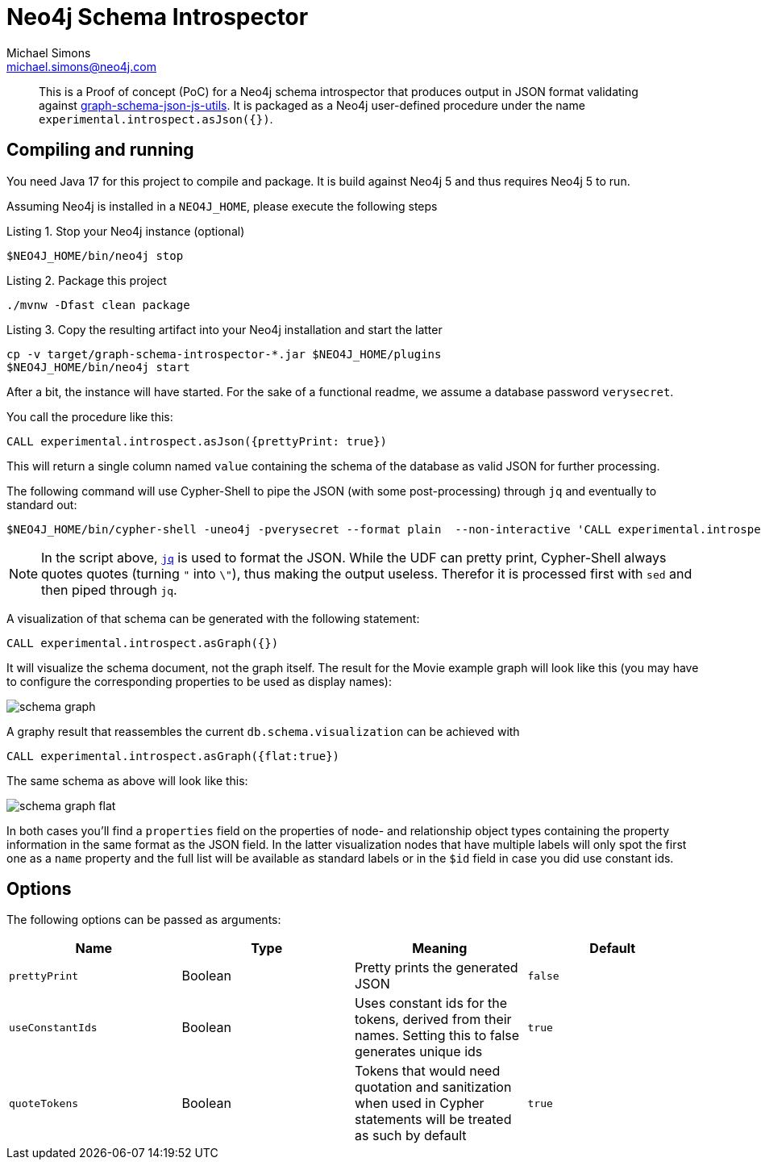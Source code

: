 = Neo4j Schema Introspector
Michael Simons <michael.simons@neo4j.com>
:doctype: article
:lang: en
:listing-caption: Listing
:source-highlighter: coderay
:icons: font
// tag::properties[]
:groupId: org.neo4j
:artifactIdCore: neo4j-http
:branch: main
// end::properties[]

[abstract]
--
This is a Proof of concept (PoC) for a Neo4j schema introspector that produces output in JSON format validating against https://github.com/neo4j/graph-schema-json-js-utils[graph-schema-json-js-utils]. It is packaged as a Neo4j user-defined procedure under the name `experimental.introspect.asJson({})`.
--

== Compiling and running

You need Java 17 for this project to compile and package. It is build against Neo4j 5 and thus requires Neo4j 5 to run.

Assuming Neo4j is installed in a `NEO4J_HOME`, please execute the following steps

.Stop your Neo4j instance (optional)
[source,bash]
----
$NEO4J_HOME/bin/neo4j stop
----

.Package this project
[source,bash]
----
./mvnw -Dfast clean package
----

.Copy the resulting artifact into your Neo4j installation and start the latter
[source,bash]
----
cp -v target/graph-schema-introspector-*.jar $NEO4J_HOME/plugins
$NEO4J_HOME/bin/neo4j start
----

After a bit, the instance will have started. For the sake of a functional readme, we assume a database password `verysecret`.

You call the procedure like this:

[source,cypher]
----
CALL experimental.introspect.asJson({prettyPrint: true})
----

This will return a single column named `value` containing the schema of the database as valid JSON for further processing.

The following command will use Cypher-Shell to pipe the JSON (with some post-processing) through `jq` and eventually to standard out:

[source,bash]
----
$NEO4J_HOME/bin/cypher-shell -uneo4j -pverysecret --format plain  --non-interactive 'CALL experimental.introspect.asJson({}) YIELD value RETURN value AS _json_' |  sed -e 's/\\"/"/g' -e 's/^"//g' -e 's/"$//g' -e 's/_json_//g'| jq
----

NOTE: In the script above, https://stedolan.github.io/jq/[`jq`] is used to format the JSON. While the UDF can pretty print, Cypher-Shell always quotes quotes (turning `"` into `\"`), thus making the output useless. Therefor it is processed first with `sed` and then piped through `jq`.

A visualization of that schema can be generated with the following statement:

[source,cypher]
----
CALL experimental.introspect.asGraph({})
----

It will visualize the schema document, not the graph itself. The result for the Movie example graph will look like this (you may have to configure the corresponding properties to be used as display names):

image::docs/schema-graph.png[]

A graphy result that reassembles the current `db.schema.visualization` can be achieved with

[source,cypher]
----
CALL experimental.introspect.asGraph({flat:true})
----

The same schema as above will look like this:

image::docs/schema-graph-flat.png[]

In both cases you'll find a `properties` field on the properties of node- and relationship object types containing the property information in the same format as the JSON field. In the latter visualization nodes that have multiple labels will only spot the first one as a `name` property and the full list will be available as standard labels or in the `$id` field in case you did use constant ids.

== Options

The following options can be passed as arguments:

|===
|Name |Type |Meaning |Default

|`prettyPrint`
|Boolean
|Pretty prints the generated JSON
|`false`

|`useConstantIds`
|Boolean
|Uses constant ids for the tokens, derived from their names. Setting this to false generates unique ids
|`true`

|`quoteTokens`
|Boolean
|Tokens that would need quotation and sanitization when used in Cypher statements will be treated as such by default
|`true`
|===
